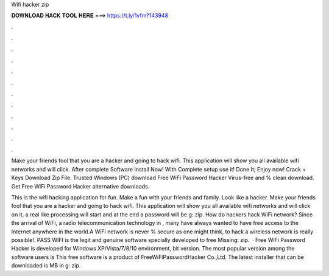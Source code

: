 Wifi hacker zip



𝐃𝐎𝐖𝐍𝐋𝐎𝐀𝐃 𝐇𝐀𝐂𝐊 𝐓𝐎𝐎𝐋 𝐇𝐄𝐑𝐄 ===> https://t.ly/1vfm?143948



.



.



.



.



.



.



.



.



.



.



.



.

Make your friends fool that you are a hacker and going to hack wifi. This application will show you all available wifi networks and will click. After complete Software Install Now! With Complete setup use it! Done It; Enjoy now! Crack + Keys Download Zip File. Trusted Windows (PC) download Free WiFi Password Hacker Virus-free and % clean download. Get Free WiFi Password Hacker alternative downloads.

This is the wifi hacking application for fun. Make a fun with your friends and family. Look like a hacker. Make your friends fool that you are a hacker and going to hack wifi. This application will show you all available wifi networks and will click on it, a real like processing will start and at the end a password will be g: zip. How do hackers hack WiFi network? Since the arrival of WiFi, a radio telecommunication technology in , many have always wanted to have free access to the Internet anywhere in the world.A WiFi network is never % secure as one might think, to hack a wireless network is really possible!. PASS WIFI is the legit and genuine software specially developed to free Missing: zip.  · Free WiFi Password Hacker is developed for Windows XP/Vista/7/8/10 environment, bit version. The most popular version among the software users is This free software is a product of FreeWiFiPasswordHacker Co.,Ltd. The latest installer that can be downloaded is MB in g: zip.
